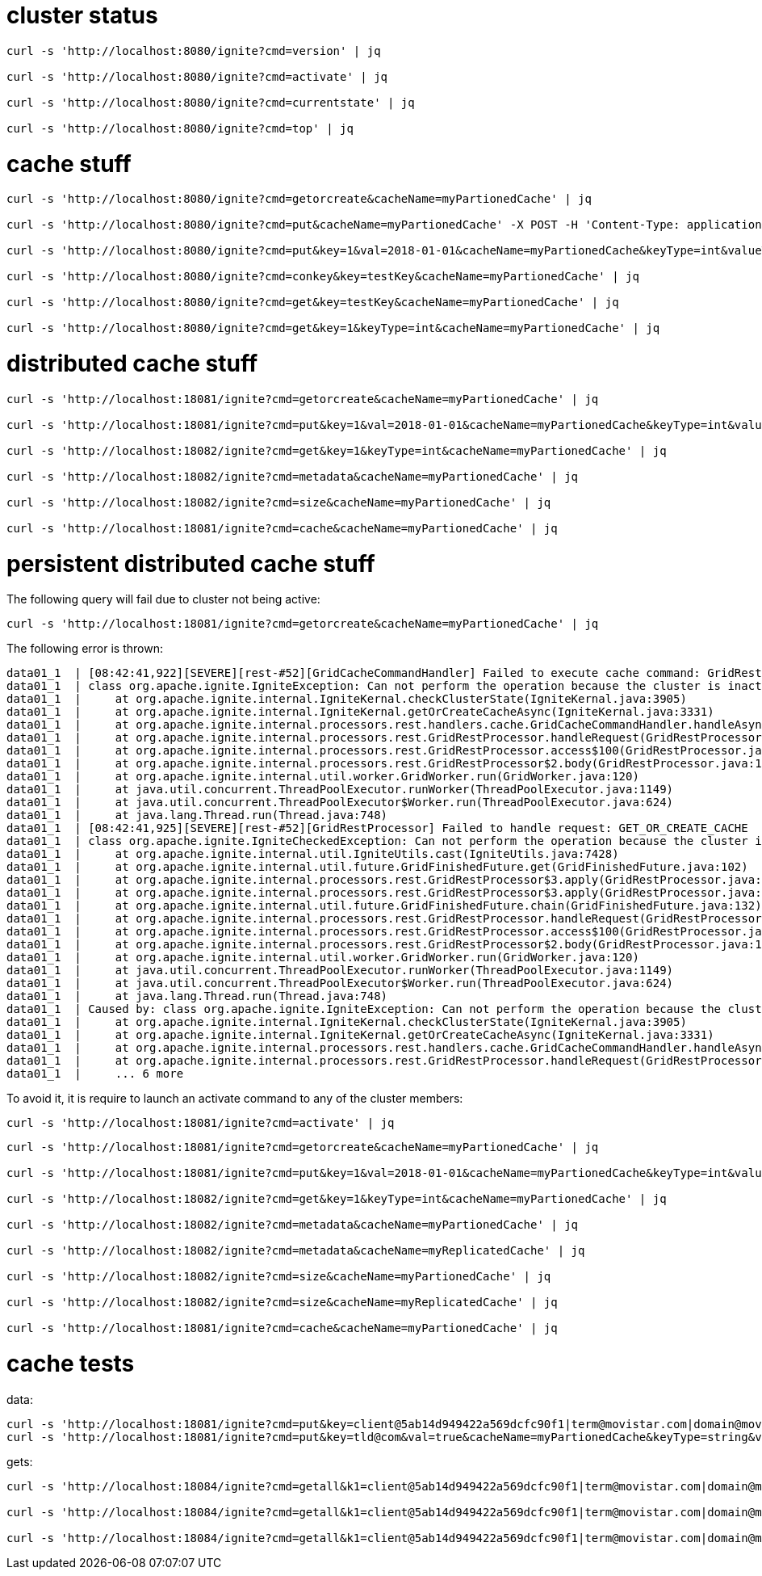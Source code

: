
# cluster status

[source,bash]
----
curl -s 'http://localhost:8080/ignite?cmd=version' | jq

curl -s 'http://localhost:8080/ignite?cmd=activate' | jq

curl -s 'http://localhost:8080/ignite?cmd=currentstate' | jq

curl -s 'http://localhost:8080/ignite?cmd=top' | jq
----

# cache stuff

[source,bash]
----
curl -s 'http://localhost:8080/ignite?cmd=getorcreate&cacheName=myPartionedCache' | jq

curl -s 'http://localhost:8080/ignite?cmd=put&cacheName=myPartionedCache' -X POST -H 'Content-Type: application/x-www-form-urlencoded' -d 'key=testKey&val=testValue' | jq

curl -s 'http://localhost:8080/ignite?cmd=put&key=1&val=2018-01-01&cacheName=myPartionedCache&keyType=int&valueType=date' | jq

curl -s 'http://localhost:8080/ignite?cmd=conkey&key=testKey&cacheName=myPartionedCache' | jq

curl -s 'http://localhost:8080/ignite?cmd=get&key=testKey&cacheName=myPartionedCache' | jq

curl -s 'http://localhost:8080/ignite?cmd=get&key=1&keyType=int&cacheName=myPartionedCache' | jq
----

# distributed cache stuff

[source,bash]
----
curl -s 'http://localhost:18081/ignite?cmd=getorcreate&cacheName=myPartionedCache' | jq

curl -s 'http://localhost:18081/ignite?cmd=put&key=1&val=2018-01-01&cacheName=myPartionedCache&keyType=int&valueType=date' | jq

curl -s 'http://localhost:18082/ignite?cmd=get&key=1&keyType=int&cacheName=myPartionedCache' | jq

curl -s 'http://localhost:18082/ignite?cmd=metadata&cacheName=myPartionedCache' | jq

curl -s 'http://localhost:18082/ignite?cmd=size&cacheName=myPartionedCache' | jq

curl -s 'http://localhost:18081/ignite?cmd=cache&cacheName=myPartionedCache' | jq
----

# persistent distributed cache stuff

The following query will fail due to cluster not being active:

[source,bash]
----
curl -s 'http://localhost:18081/ignite?cmd=getorcreate&cacheName=myPartionedCache' | jq
----

The following error is thrown:

[source]
----
data01_1  | [08:42:41,922][SEVERE][rest-#52][GridCacheCommandHandler] Failed to execute cache command: GridRestCacheRequest [cacheName=myPartionedCache, templateName=null, cfg=null, cacheFlags=0, ttl=null, super=GridRestRequest [destId=null, clientId=null, addr=/172.18.0.1:49994, cmd=GET_OR_CREATE_CACHE, authCtx=null]]
data01_1  | class org.apache.ignite.IgniteException: Can not perform the operation because the cluster is inactive. Note, that the cluster is considered inactive by default if Ignite Persistent Store is used to let all the nodes join the cluster. To activate the cluster call Ignite.active(true).
data01_1  |     at org.apache.ignite.internal.IgniteKernal.checkClusterState(IgniteKernal.java:3905)
data01_1  |     at org.apache.ignite.internal.IgniteKernal.getOrCreateCacheAsync(IgniteKernal.java:3331)
data01_1  |     at org.apache.ignite.internal.processors.rest.handlers.cache.GridCacheCommandHandler.handleAsync(GridCacheCommandHandler.java:417)
data01_1  |     at org.apache.ignite.internal.processors.rest.GridRestProcessor.handleRequest(GridRestProcessor.java:318)
data01_1  |     at org.apache.ignite.internal.processors.rest.GridRestProcessor.access$100(GridRestProcessor.java:99)
data01_1  |     at org.apache.ignite.internal.processors.rest.GridRestProcessor$2.body(GridRestProcessor.java:174)
data01_1  |     at org.apache.ignite.internal.util.worker.GridWorker.run(GridWorker.java:120)
data01_1  |     at java.util.concurrent.ThreadPoolExecutor.runWorker(ThreadPoolExecutor.java:1149)
data01_1  |     at java.util.concurrent.ThreadPoolExecutor$Worker.run(ThreadPoolExecutor.java:624)
data01_1  |     at java.lang.Thread.run(Thread.java:748)
data01_1  | [08:42:41,925][SEVERE][rest-#52][GridRestProcessor] Failed to handle request: GET_OR_CREATE_CACHE
data01_1  | class org.apache.ignite.IgniteCheckedException: Can not perform the operation because the cluster is inactive. Note, that the cluster is considered inactive by default if Ignite Persistent Store is used to let all the nodes join the cluster. To activate the cluster call Ignite.active(true).
data01_1  |     at org.apache.ignite.internal.util.IgniteUtils.cast(IgniteUtils.java:7428)
data01_1  |     at org.apache.ignite.internal.util.future.GridFinishedFuture.get(GridFinishedFuture.java:102)
data01_1  |     at org.apache.ignite.internal.processors.rest.GridRestProcessor$3.apply(GridRestProcessor.java:331)
data01_1  |     at org.apache.ignite.internal.processors.rest.GridRestProcessor$3.apply(GridRestProcessor.java:324)
data01_1  |     at org.apache.ignite.internal.util.future.GridFinishedFuture.chain(GridFinishedFuture.java:132)
data01_1  |     at org.apache.ignite.internal.processors.rest.GridRestProcessor.handleRequest(GridRestProcessor.java:324)
data01_1  |     at org.apache.ignite.internal.processors.rest.GridRestProcessor.access$100(GridRestProcessor.java:99)
data01_1  |     at org.apache.ignite.internal.processors.rest.GridRestProcessor$2.body(GridRestProcessor.java:174)
data01_1  |     at org.apache.ignite.internal.util.worker.GridWorker.run(GridWorker.java:120)
data01_1  |     at java.util.concurrent.ThreadPoolExecutor.runWorker(ThreadPoolExecutor.java:1149)
data01_1  |     at java.util.concurrent.ThreadPoolExecutor$Worker.run(ThreadPoolExecutor.java:624)
data01_1  |     at java.lang.Thread.run(Thread.java:748)
data01_1  | Caused by: class org.apache.ignite.IgniteException: Can not perform the operation because the cluster is inactive. Note, that the cluster is considered inactive by default if Ignite Persistent Store is used to let all the nodes join the cluster. To activate the cluster call Ignite.active(true).
data01_1  |     at org.apache.ignite.internal.IgniteKernal.checkClusterState(IgniteKernal.java:3905)
data01_1  |     at org.apache.ignite.internal.IgniteKernal.getOrCreateCacheAsync(IgniteKernal.java:3331)
data01_1  |     at org.apache.ignite.internal.processors.rest.handlers.cache.GridCacheCommandHandler.handleAsync(GridCacheCommandHandler.java:417)
data01_1  |     at org.apache.ignite.internal.processors.rest.GridRestProcessor.handleRequest(GridRestProcessor.java:318)
data01_1  |     ... 6 more
----

To avoid it, it is require to launch an activate command to any of the cluster members:

[source,bash]
----
curl -s 'http://localhost:18081/ignite?cmd=activate' | jq
----

[source,bash]
----
curl -s 'http://localhost:18081/ignite?cmd=getorcreate&cacheName=myPartionedCache' | jq

curl -s 'http://localhost:18081/ignite?cmd=put&key=1&val=2018-01-01&cacheName=myPartionedCache&keyType=int&valueType=date' | jq

curl -s 'http://localhost:18082/ignite?cmd=get&key=1&keyType=int&cacheName=myPartionedCache' | jq

curl -s 'http://localhost:18082/ignite?cmd=metadata&cacheName=myPartionedCache' | jq

curl -s 'http://localhost:18082/ignite?cmd=metadata&cacheName=myReplicatedCache' | jq

curl -s 'http://localhost:18082/ignite?cmd=size&cacheName=myPartionedCache' | jq

curl -s 'http://localhost:18082/ignite?cmd=size&cacheName=myReplicatedCache' | jq

curl -s 'http://localhost:18081/ignite?cmd=cache&cacheName=myPartionedCache' | jq
----

# cache tests

data:

[source,bash]
----
curl -s 'http://localhost:18081/ignite?cmd=put&key=client@5ab14d949422a569dcfc90f1|term@movistar.com|domain@movistar.com&val=true&cacheName=myPartionedCache&keyType=string&valueType=boolean' | jq
curl -s 'http://localhost:18081/ignite?cmd=put&key=tld@com&val=true&cacheName=myPartionedCache&keyType=string&valueType=boolean' | jq
----

gets:

[source,bash]
----
curl -s 'http://localhost:18084/ignite?cmd=getall&k1=client@5ab14d949422a569dcfc90f1|term@movistar.com|domain@movistar.com&k2=client@5ab14d949422a569dcfc90f1|term@movistar.com&k3=client@5ab14d949422a569dcfc90f1&k4=tld@com&cacheName=myPartionedCache' | jq

curl -s 'http://localhost:18084/ignite?cmd=getall&k1=client@5ab14d949422a569dcfc90f1|term@movistar.com|domain@movistar.com&k2=client@5ab14d949422a569dcfc90f1|term@movistar.com&k3=client@5ab14d949422a569dcfc90f1&k4=tld@es&cacheName=myPartionedCache' | jq

curl -s 'http://localhost:18084/ignite?cmd=getall&k1=client@5ab14d949422a569dcfc90f1|term@movistar.com|domain@movistar.es&k2=client@5ab14d949422a569dcfc90f1|term@movistar.com&k3=client@5ab14d949422a569dcfc90f1&k4=tld@es&cacheName=myPartionedCache' | jq
----
